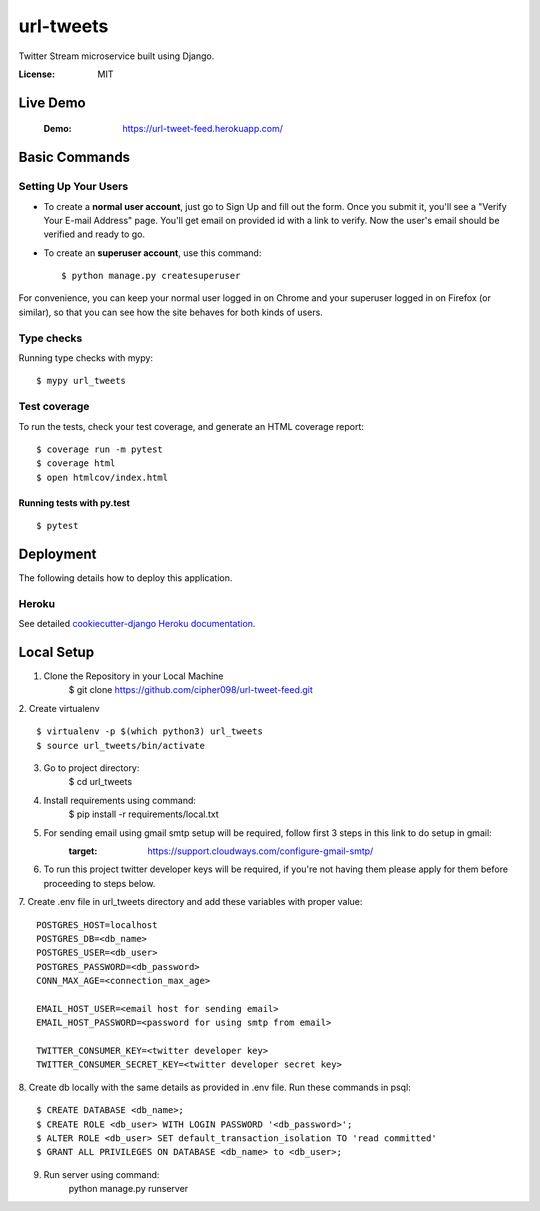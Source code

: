 url-tweets
==========

Twitter Stream microservice built using Django.

.. image:: https://img.shields.io/badge/built%20with-Cookiecutter%20Django-ff69b4.svg
     :target: https://github.com/pydanny/cookiecutter-django/
     :alt: Built with Cookiecutter Django
.. image:: https://img.shields.io/badge/code%20style-black-000000.svg
     :target: https://github.com/ambv/black
     :alt: Black code style


:License: MIT

Live Demo
--------------
    :Demo: https://url-tweet-feed.herokuapp.com/


Basic Commands
--------------

Setting Up Your Users
^^^^^^^^^^^^^^^^^^^^^

* To create a **normal user account**, just go to Sign Up and fill out the form. Once you submit it, you'll see a "Verify Your E-mail Address" page. You'll get email on provided id with a link to verify. Now the user's email should be verified and ready to go.

* To create an **superuser account**, use this command::

    $ python manage.py createsuperuser

For convenience, you can keep your normal user logged in on Chrome and your superuser logged in on Firefox (or similar), so that you can see how the site behaves for both kinds of users.

Type checks
^^^^^^^^^^^

Running type checks with mypy:

::

  $ mypy url_tweets

Test coverage
^^^^^^^^^^^^^

To run the tests, check your test coverage, and generate an HTML coverage report::

    $ coverage run -m pytest
    $ coverage html
    $ open htmlcov/index.html

Running tests with py.test
~~~~~~~~~~~~~~~~~~~~~~~~~~

::

  $ pytest


Deployment
----------

The following details how to deploy this application.


Heroku
^^^^^^

See detailed `cookiecutter-django Heroku documentation`_.

.. _`cookiecutter-django Heroku documentation`: http://cookiecutter-django.readthedocs.io/en/latest/deployment-on-heroku.html


Local Setup
----------

1. Clone the Repository in your Local Machine
    $ git clone https://github.com/cipher098/url-tweet-feed.git
2. Create virtualenv
::
    $ virtualenv -p $(which python3) url_tweets
    $ source url_tweets/bin/activate
3. Go to project directory:
    $ cd url_tweets
4. Install requirements using command:
    $ pip install -r requirements/local.txt
5. For sending email using gmail smtp setup will be required, follow first 3 steps in this link to do setup in gmail:
    :target: https://support.cloudways.com/configure-gmail-smtp/
6. To run this project twitter developer keys will be required, if you're not having them please apply for them before proceeding to steps below.
7. Create .env file in url_tweets directory and add these variables with proper value:
::
    POSTGRES_HOST=localhost
    POSTGRES_DB=<db_name>
    POSTGRES_USER=<db_user>
    POSTGRES_PASSWORD=<db_password>
    CONN_MAX_AGE=<connection_max_age>

    EMAIL_HOST_USER=<email host for sending email>
    EMAIL_HOST_PASSWORD=<password for using smtp from email>

    TWITTER_CONSUMER_KEY=<twitter developer key>
    TWITTER_CONSUMER_SECRET_KEY=<twitter developer secret key>

8. Create db locally with the same details as provided in .env file. Run these commands in psql:
::
    $ CREATE DATABASE <db_name>;
    $ CREATE ROLE <db_user> WITH LOGIN PASSWORD '<db_password>';
    $ ALTER ROLE <db_user> SET default_transaction_isolation TO 'read committed'
    $ GRANT ALL PRIVILEGES ON DATABASE <db_name> to <db_user>;
9. Run server using command:
    python manage.py runserver



